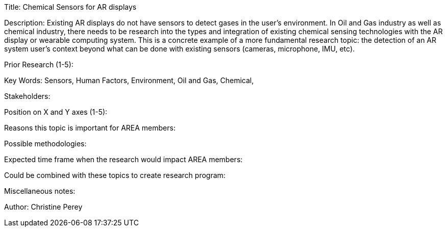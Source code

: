 
[[ra-Ioil5-sensors]]

Title: Chemical Sensors for AR displays

Description: Existing AR displays do not have  sensors to detect gases in the user's environment. In Oil and Gas industry as well as chemical industry, there needs to be research into the types and integration of existing chemical sensing technologies with the AR display or wearable computing system. This is a concrete example of a more fundamental research topic: the detection of an AR system user's context beyond what can be done with existing sensors (cameras, microphone, IMU, etc).

Prior Research (1-5):

Key Words: Sensors, Human Factors, Environment, Oil and Gas, Chemical,

Stakeholders:

Position on X and Y axes (1-5):

Reasons this topic is important for AREA members: 

Possible methodologies:

Expected time frame when the research would impact AREA members:

Could be combined with these topics to create research program:

Miscellaneous notes:

Author: Christine Perey

